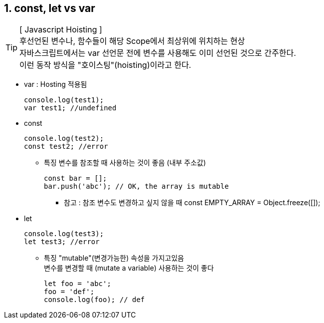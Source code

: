 == 1. const, let vs var

[TIP] 
[ Javascript Hoisting ] +
후선언된 변수나, 함수들이 해당 Scope에서 최상위에 위치하는 현상 +
자바스크립트에서는 var 선언문 전에 변수를 사용해도 이미 선언된 것으로 간주한다. +
이런 동작 방식을 "호이스팅"(hoisting)이라고 한다. +

* var : Hosting 적용됨
[source,javascript]
console.log(test1);
var test1; //undefined

* const
[source,javascript]
console.log(test2);
const test2; //error

** 특징
변수를 참조할 때 사용하는 것이 좋음 (내부 주소값)
[source,javascript]
const bar = [];
bar.push('abc'); // OK, the array is mutable

*** 참고 : 참조 변수도 변경하고 싶지 않을 때
 const EMPTY_ARRAY = Object.freeze([]);

* let
[source,javascript]
console.log(test3);
let test3; //error

** 특징
"mutable"(변경가능한) 속성을 가지고있음 +
변수를 변경할 때 (mutate a variable) 사용하는 것이 좋다 
[source,javascript]
let foo = 'abc';
foo = 'def';
console.log(foo); // def